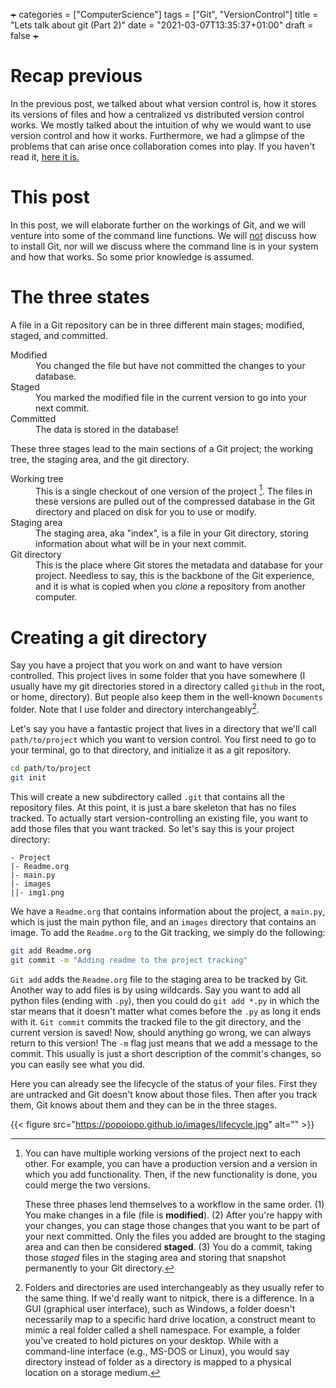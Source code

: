 +++
categories = ["ComputerScience"]
tags = ["Git", "VersionControl"]
title = "Lets talk about git (Part 2)"
date = "2021-03-07T13:35:37+01:00"
draft = false
+++
* Recap previous
In the previous post, we talked about what version control is, how it stores its versions of files and how a centralized vs distributed version control works. We mostly talked about the intuition of why we would want to use version control and how it works. Furthermore, we had a glimpse of the problems that can arise once collaboration comes into play. If you haven't read it, [[https://www.baschatel.nl/post/lets_talk_about_git/][here it is.]]

* This post
In this post, we will elaborate further on the workings of Git, and we will venture into some of the command line functions. We will _not_ discuss how to install Git, nor will we discuss where the command line is in your system and how that works. So some prior knowledge is assumed.

* The three states

A file in a Git repository can be in three different main stages; modified, staged, and committed.

- Modified :: You changed the file but have not committed the changes to your database.
- Staged :: You marked the modified file in the current version to go into your next commit.
- Committed :: The data is stored in the database!

These three stages lead to the main sections of a Git project; the working tree, the staging area, and the git directory.

- Working tree :: This is a single checkout of one version of the project [fn:wt]. The files in these versions are pulled out of the compressed database in the Git directory and placed on disk for you to use or modify.
- Staging area :: The staging area, aka "index", is a file in your Git directory, storing information about what will be in your next commit.
- Git directory :: This is the place where Git stores the metadata and database for your project. Needless to say, this is the backbone of the Git experience, and it is what is copied when you /clone/ a repository from another computer.

[fn:wt] You can have multiple working versions of the project next to each other. For example, you can have a production version and a version in which you add functionality. Then, if the new functionality is done, you could merge the two versions.

These three phases lend themselves to a workflow in the same order. (1) You make changes in a file (file is *modified*). (2) After you're happy with your changes, you can stage those changes that you want to be part of your next committed. Only the files you added are brought to the staging area and can then be considered *staged*. (3) You do a commit, taking those /staged/ files in the staging area and storing that snapshot permanently to your Git directory.

* Creating a git directory
Say you have a project that you work on and want to have version controlled. This project lives in some folder that you have somewhere (I usually have my git directories stored in a directory called =github= in the root, or home, directory). But people also keep them in the well-known =Documents= folder. Note that I use folder and directory interchangeably[fn:1].

Let's say you have a fantastic project that lives in a directory that we'll call =path/to/project= which you want to version control. You first need to go to your terminal, go to that directory, and initialize it as a git repository.

#+begin_src bash
  cd path/to/project
  git init
#+end_src

This will create a new subdirectory called =.git= that contains all the repository files. At this point, it is just a bare skeleton that has no files tracked. To actually start version-controlling an existing file, you want to add those files that you want tracked. So let's say this is your project directory:

#+begin_src
- Project
|- Readme.org
|- main.py
|- images
||- img1.png
#+end_src

We have a =Readme.org= that contains information about the project, a =main.py=, which is just the main python file, and an =images= directory that contains an image. To add the =Readme.org= to the Git tracking, we simply do the following:

#+begin_src bash
  git add Readme.org
  git commit -m "Adding readme to the project tracking"
#+end_src

~Git add~ adds the =Readme.org= file to the staging area to be tracked by Git. Another way to add files is by using wildcards. Say you want to add all python files (ending with =.py=), then you could do =git add *.py= in which the star means that it doesn't matter what comes before the =.py= as long it ends with it. ~Git commit~ commits the tracked file to the git directory, and the current version is saved! Now, should anything go wrong, we can always return to this version! The ~-m~ flag just means that we add a message to the commit. This usually is just a short description of the commit's changes, so you can easily see what you did.

Here you can already see the lifecycle of the status of your files. First they are untracked and Git doesn't know about those files. Then after you track them, Git knows about them and they can be in the three stages.

{{< figure src="https://popoiopo.github.io/images/lifecycle.jpg" alt="" >}}

[fn:1] Folders and directories are used interchangeably as they usually refer to the same thing. If we'd really want to nitpick, there is a difference. In a GUI (graphical user interface), such as Windows, a folder doesn't necessarily map to a specific hard drive location, a construct meant to mimic a real folder called a shell namespace. For example, a folder you've created to hold pictures on your desktop. While with a command-line interface (e.g., MS-DOS or Linux), you would say directory instead of folder as a directory is mapped to a physical location on a storage medium.
